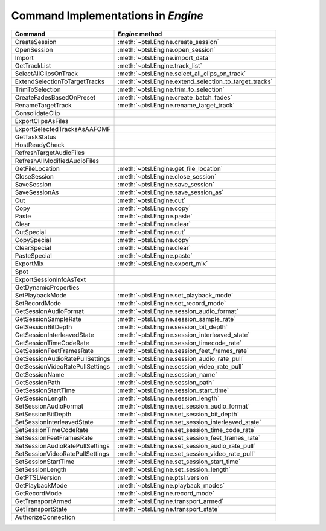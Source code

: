 Command Implementations in `Engine`
===================================


===================================   =============================================================
Command                               `Engine` method
===================================   =============================================================
CreateSession                         :meth:`~ptsl.Engine.create_session`
OpenSession							  :meth:`~ptsl.Engine.open_session`
Import								  :meth:`~ptsl.Engine.import_data`
GetTrackList                          :meth:`~ptsl.Engine.track_list`                        
SelectAllClipsOnTrack   			  :meth:`~ptsl.Engine.select_all_clips_on_track`
ExtendSelectionToTargetTracks		  :meth:`~ptsl.Engine.extend_selection_to_target_tracks`
TrimToSelection                       :meth:`~ptsl.Engine.trim_to_selection` 
CreateFadesBasedOnPreset			  :meth:`~ptsl.Engine.create_batch_fades`
RenameTargetTrack					  :meth:`~ptsl.Engine.rename_target_track`
ConsolidateClip
ExportClipsAsFiles
ExportSelectedTracksAsAAFOMF
GetTaskStatus
HostReadyCheck
RefreshTargetAudioFiles
RefreshAllModifiedAudioFiles
GetFileLocation						  :meth:`~ptsl.Engine.get_file_location`
CloseSession						  :meth:`~ptsl.Engine.close_session`
SaveSession							  :meth:`~ptsl.Engine.save_session`
SaveSessionAs						  :meth:`~ptsl.Engine.save_session_as`
Cut                                   :meth:`~ptsl.Engine.cut`
Copy                                  :meth:`~ptsl.Engine.copy`
Paste                                 :meth:`~ptsl.Engine.paste`
Clear                                 :meth:`~ptsl.Engine.clear`
CutSpecial                            :meth:`~ptsl.Engine.cut`
CopySpecial                           :meth:`~ptsl.Engine.copy`
ClearSpecial                          :meth:`~ptsl.Engine.clear`
PasteSpecial                          :meth:`~ptsl.Engine.paste`
ExportMix							  :meth:`~ptsl.Engine.export_mix`
Spot
ExportSessionInfoAsText
GetDynamicProperties
SetPlaybackMode                       :meth:`~ptsl.Engine.set_playback_mode`
SetRecordMode                         :meth:`~ptsl.Engine.set_record_mode`
GetSessionAudioFormat                 :meth:`~ptsl.Engine.session_audio_format`
GetSessionSampleRate                  :meth:`~ptsl.Engine.session_sample_rate`
GetSessionBitDepth					  :meth:`~ptsl.Engine.session_bit_depth`	
GetSessionInterleavedState            :meth:`~ptsl.Engine.session_interleaved_state`
GetSessionTimeCodeRate                :meth:`~ptsl.Engine.session_timecode_rate`
GetSessionFeetFramesRate              :meth:`~ptsl.Engine.session_feet_frames_rate`
GetSessionAudioRatePullSettings       :meth:`~ptsl.Engine.session_audio_rate_pull`
GetSessionVideoRatePullSettings       :meth:`~ptsl.Engine.session_video_rate_pull`
GetSessionName                        :meth:`~ptsl.Engine.session_name`
GetSessionPath                        :meth:`~ptsl.Engine.session_path`
GetSessionStartTime                   :meth:`~ptsl.Engine.session_start_time`
GetSessionLength                      :meth:`~ptsl.Engine.session_length`
SetSessionAudioFormat                 :meth:`~ptsl.Engine.set_session_audio_format`
SetSessionBitDepth                    :meth:`~ptsl.Engine.set_session_bit_depth`
SetSessionInterleavedState            :meth:`~ptsl.Engine.set_session_interleaved_state`
SetSessionTimeCodeRate				  :meth:`~ptsl.Engine.set_session_time_code_rate`
SetSessionFeetFramesRate			  :meth:`~ptsl.Engine.set_session_feet_frames_rate`
SetSessionAudioRatePullSettings		  :meth:`~ptsl.Engine.set_session_audio_rate_pull`
SetSessionVideoRatePullSettings		  :meth:`~ptsl.Engine.set_session_video_rate_pull`
SetSessionStartTime                   :meth:`~ptsl.Engine.set_session_start_time`
SetSessionLength                      :meth:`~ptsl.Engine.set_session_length`
GetPTSLVersion                        :meth:`~ptsl.Engine.ptsl_version`
GetPlaybackMode                       :meth:`~ptsl.Engine.playback_modes`
GetRecordMode                         :meth:`~ptsl.Engine.record_mode`
GetTransportArmed                     :meth:`~ptsl.Engine.transport_armed`
GetTransportState                     :meth:`~ptsl.Engine.transport_state`
AuthorizeConnection
===================================   =============================================================
